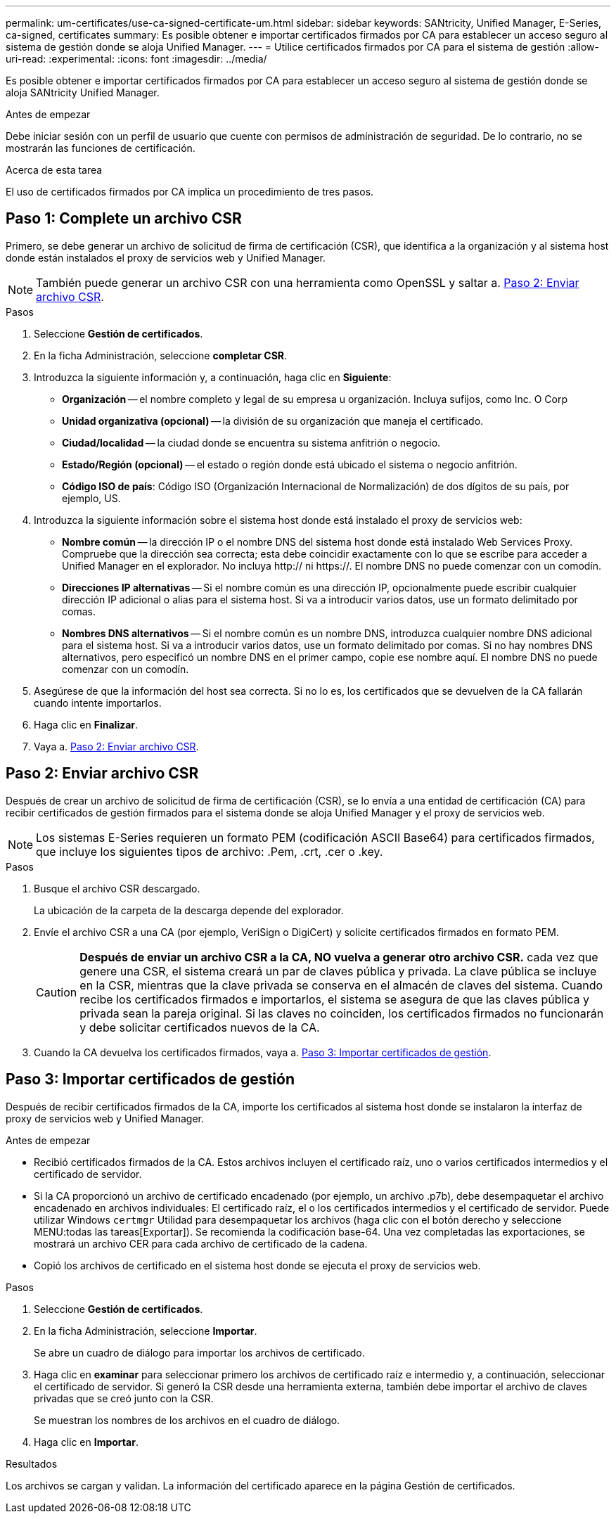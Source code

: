 ---
permalink: um-certificates/use-ca-signed-certificate-um.html 
sidebar: sidebar 
keywords: SANtricity, Unified Manager, E-Series, ca-signed, certificates 
summary: Es posible obtener e importar certificados firmados por CA para establecer un acceso seguro al sistema de gestión donde se aloja Unified Manager. 
---
= Utilice certificados firmados por CA para el sistema de gestión
:allow-uri-read: 
:experimental: 
:icons: font
:imagesdir: ../media/


[role="lead"]
Es posible obtener e importar certificados firmados por CA para establecer un acceso seguro al sistema de gestión donde se aloja SANtricity Unified Manager.

.Antes de empezar
Debe iniciar sesión con un perfil de usuario que cuente con permisos de administración de seguridad. De lo contrario, no se mostrarán las funciones de certificación.

.Acerca de esta tarea
El uso de certificados firmados por CA implica un procedimiento de tres pasos.



== Paso 1: Complete un archivo CSR

Primero, se debe generar un archivo de solicitud de firma de certificación (CSR), que identifica a la organización y al sistema host donde están instalados el proxy de servicios web y Unified Manager.

[NOTE]
====
También puede generar un archivo CSR con una herramienta como OpenSSL y saltar a. <<Paso 2: Enviar archivo CSR>>.

====
.Pasos
. Seleccione *Gestión de certificados*.
. En la ficha Administración, seleccione *completar CSR*.
. Introduzca la siguiente información y, a continuación, haga clic en *Siguiente*:
+
** *Organización* -- el nombre completo y legal de su empresa u organización. Incluya sufijos, como Inc. O Corp
** *Unidad organizativa (opcional)* -- la división de su organización que maneja el certificado.
** *Ciudad/localidad* -- la ciudad donde se encuentra su sistema anfitrión o negocio.
** *Estado/Región (opcional)* -- el estado o región donde está ubicado el sistema o negocio anfitrión.
** *Código ISO de país*: Código ISO (Organización Internacional de Normalización) de dos dígitos de su país, por ejemplo, US.


. Introduzca la siguiente información sobre el sistema host donde está instalado el proxy de servicios web:
+
** *Nombre común* -- la dirección IP o el nombre DNS del sistema host donde está instalado Web Services Proxy. Compruebe que la dirección sea correcta; esta debe coincidir exactamente con lo que se escribe para acceder a Unified Manager en el explorador. No incluya http:// ni https://. El nombre DNS no puede comenzar con un comodín.
** *Direcciones IP alternativas* -- Si el nombre común es una dirección IP, opcionalmente puede escribir cualquier dirección IP adicional o alias para el sistema host. Si va a introducir varios datos, use un formato delimitado por comas.
** *Nombres DNS alternativos* -- Si el nombre común es un nombre DNS, introduzca cualquier nombre DNS adicional para el sistema host. Si va a introducir varios datos, use un formato delimitado por comas. Si no hay nombres DNS alternativos, pero especificó un nombre DNS en el primer campo, copie ese nombre aquí. El nombre DNS no puede comenzar con un comodín.


. Asegúrese de que la información del host sea correcta. Si no lo es, los certificados que se devuelven de la CA fallarán cuando intente importarlos.
. Haga clic en *Finalizar*.
. Vaya a. <<Paso 2: Enviar archivo CSR>>.




== Paso 2: Enviar archivo CSR

Después de crear un archivo de solicitud de firma de certificación (CSR), se lo envía a una entidad de certificación (CA) para recibir certificados de gestión firmados para el sistema donde se aloja Unified Manager y el proxy de servicios web.


NOTE: Los sistemas E-Series requieren un formato PEM (codificación ASCII Base64) para certificados firmados, que incluye los siguientes tipos de archivo: .Pem, .crt, .cer o .key.

.Pasos
. Busque el archivo CSR descargado.
+
La ubicación de la carpeta de la descarga depende del explorador.

. Envíe el archivo CSR a una CA (por ejemplo, VeriSign o DigiCert) y solicite certificados firmados en formato PEM.
+
[CAUTION]
====
*Después de enviar un archivo CSR a la CA, NO vuelva a generar otro archivo CSR.* cada vez que genere una CSR, el sistema creará un par de claves pública y privada. La clave pública se incluye en la CSR, mientras que la clave privada se conserva en el almacén de claves del sistema. Cuando recibe los certificados firmados e importarlos, el sistema se asegura de que las claves pública y privada sean la pareja original. Si las claves no coinciden, los certificados firmados no funcionarán y debe solicitar certificados nuevos de la CA.

====
. Cuando la CA devuelva los certificados firmados, vaya a. <<Paso 3: Importar certificados de gestión>>.




== Paso 3: Importar certificados de gestión

Después de recibir certificados firmados de la CA, importe los certificados al sistema host donde se instalaron la interfaz de proxy de servicios web y Unified Manager.

.Antes de empezar
* Recibió certificados firmados de la CA. Estos archivos incluyen el certificado raíz, uno o varios certificados intermedios y el certificado de servidor.
* Si la CA proporcionó un archivo de certificado encadenado (por ejemplo, un archivo .p7b), debe desempaquetar el archivo encadenado en archivos individuales: El certificado raíz, el o los certificados intermedios y el certificado de servidor. Puede utilizar Windows `certmgr` Utilidad para desempaquetar los archivos (haga clic con el botón derecho y seleccione MENU:todas las tareas[Exportar]). Se recomienda la codificación base-64. Una vez completadas las exportaciones, se mostrará un archivo CER para cada archivo de certificado de la cadena.
* Copió los archivos de certificado en el sistema host donde se ejecuta el proxy de servicios web.


.Pasos
. Seleccione *Gestión de certificados*.
. En la ficha Administración, seleccione *Importar*.
+
Se abre un cuadro de diálogo para importar los archivos de certificado.

. Haga clic en *examinar* para seleccionar primero los archivos de certificado raíz e intermedio y, a continuación, seleccionar el certificado de servidor. Si generó la CSR desde una herramienta externa, también debe importar el archivo de claves privadas que se creó junto con la CSR.
+
Se muestran los nombres de los archivos en el cuadro de diálogo.

. Haga clic en *Importar*.


.Resultados
Los archivos se cargan y validan. La información del certificado aparece en la página Gestión de certificados.
